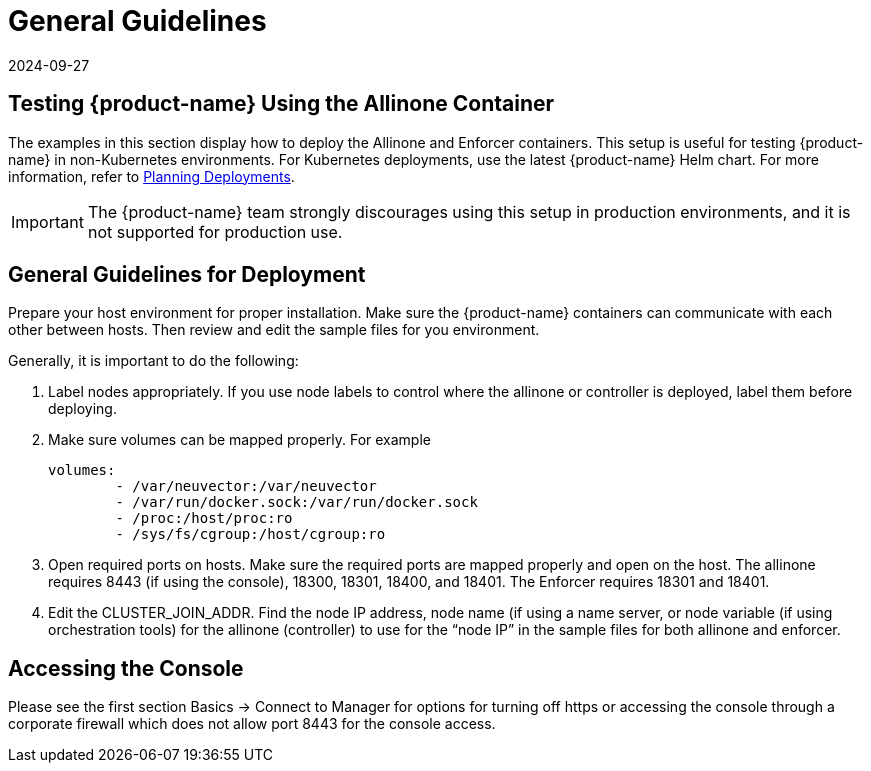 = General Guidelines
:revdate: 2024-09-27
:page-revdate: {revdate}
:page-opendocs-origin: /13.special/01.general/01.general.md
:page-opendocs-slug:  /special/general

== Testing {product-name} Using the Allinone Container

The examples in this section display how to deploy the Allinone and Enforcer containers. This setup is useful for testing {product-name} in non-Kubernetes environments. For Kubernetes deployments, use the latest {product-name} Helm chart. For more information, refer to xref:./production.adoc[Planning Deployments].

[IMPORTANT]
====
The {product-name} team strongly discourages using this setup in production environments, and it is not supported for production use.
====

== General Guidelines for Deployment

Prepare your host environment for proper installation. Make sure the {product-name} containers can communicate with each other between hosts. Then review and edit the sample files for you environment.

Generally, it is important to do the following:

. Label nodes appropriately. If you use node labels to control where the allinone or controller is deployed, label them before deploying.
. Make sure volumes can be mapped properly. For example
+
[,yaml]
----
volumes:
        - /var/neuvector:/var/neuvector
        - /var/run/docker.sock:/var/run/docker.sock
        - /proc:/host/proc:ro
        - /sys/fs/cgroup:/host/cgroup:ro
----

. Open required ports on hosts. Make sure the required ports are mapped properly and open on the host. The allinone requires 8443 (if using the console), 18300, 18301, 18400, and 18401. The Enforcer requires 18301 and 18401.
. Edit the CLUSTER_JOIN_ADDR. Find the node IP address, node name (if using a name server, or node variable (if using orchestration tools) for the allinone (controller) to use for the "`node IP`" in the sample files for both allinone and enforcer.

== Accessing the Console

Please see the first section Basics -> Connect to Manager for options for turning off https or accessing the console through a corporate firewall which does not allow port 8443 for the console access.
